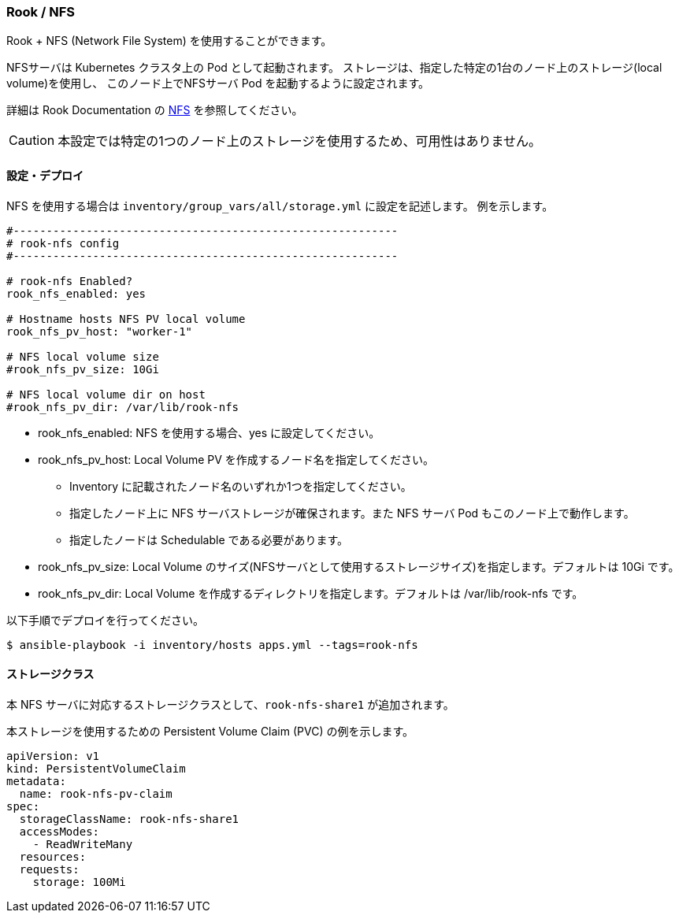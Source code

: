 === Rook / NFS

Rook + NFS (Network File System) を使用することができます。

NFSサーバは Kubernetes クラスタ上の Pod として起動されます。
ストレージは、指定した特定の1台のノード上のストレージ(local volume)を使用し、
このノード上でNFSサーバ Pod を起動するように設定されます。

詳細は Rook Documentation の https://rook.github.io/docs/rook/master/nfs.html[NFS] を参照してください。

CAUTION: 本設定では特定の1つのノード上のストレージを使用するため、可用性はありません。

==== 設定・デプロイ

NFS を使用する場合は `inventory/group_vars/all/storage.yml` に設定を記述します。
例を示します。

```yaml
#----------------------------------------------------------
# rook-nfs config
#----------------------------------------------------------

# rook-nfs Enabled?
rook_nfs_enabled: yes

# Hostname hosts NFS PV local volume
rook_nfs_pv_host: "worker-1"

# NFS local volume size
#rook_nfs_pv_size: 10Gi

# NFS local volume dir on host
#rook_nfs_pv_dir: /var/lib/rook-nfs
```

* rook_nfs_enabled: NFS を使用する場合、yes に設定してください。
* rook_nfs_pv_host: Local Volume PV を作成するノード名を指定してください。
** Inventory に記載されたノード名のいずれか1つを指定してください。
** 指定したノード上に NFS サーバストレージが確保されます。また NFS サーバ Pod もこのノード上で動作します。
** 指定したノードは Schedulable である必要があります。
* rook_nfs_pv_size: Local Volume のサイズ(NFSサーバとして使用するストレージサイズ)を指定します。デフォルトは 10Gi です。
* rook_nfs_pv_dir: Local Volume を作成するディレクトリを指定します。デフォルトは /var/lib/rook-nfs です。

以下手順でデプロイを行ってください。

    $ ansible-playbook -i inventory/hosts apps.yml --tags=rook-nfs

==== ストレージクラス

本 NFS サーバに対応するストレージクラスとして、`rook-nfs-share1` が追加されます。

本ストレージを使用するための Persistent Volume Claim (PVC) の例を示します。

```yaml
apiVersion: v1
kind: PersistentVolumeClaim
metadata:
  name: rook-nfs-pv-claim
spec:
  storageClassName: rook-nfs-share1
  accessModes:
    - ReadWriteMany
  resources:
  requests:
    storage: 100Mi
```
